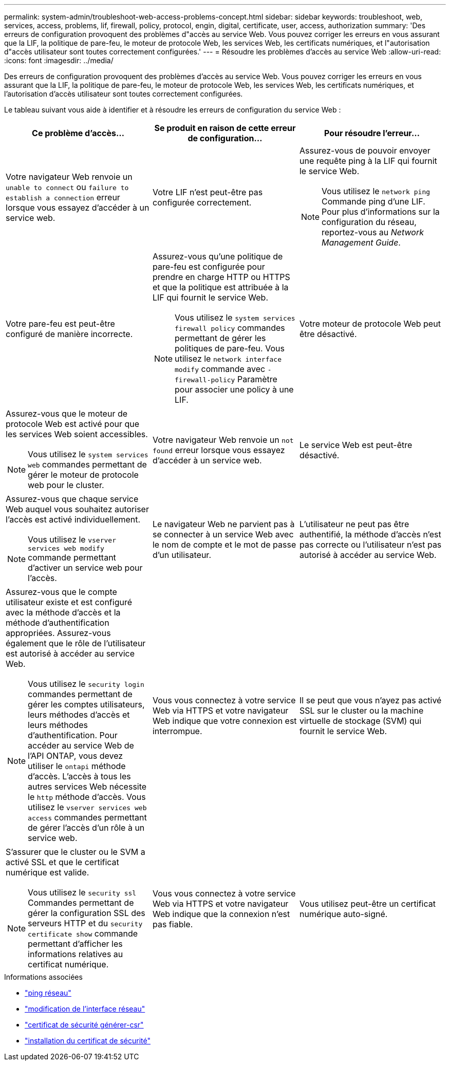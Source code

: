 ---
permalink: system-admin/troubleshoot-web-access-problems-concept.html 
sidebar: sidebar 
keywords: troubleshoot, web, services, access, problems, lif, firewall, policy, protocol, engin, digital, certificate, user, access, authorization 
summary: 'Des erreurs de configuration provoquent des problèmes d"accès au service Web. Vous pouvez corriger les erreurs en vous assurant que la LIF, la politique de pare-feu, le moteur de protocole Web, les services Web, les certificats numériques, et l"autorisation d"accès utilisateur sont toutes correctement configurées.' 
---
= Résoudre les problèmes d'accès au service Web
:allow-uri-read: 
:icons: font
:imagesdir: ../media/


[role="lead"]
Des erreurs de configuration provoquent des problèmes d'accès au service Web. Vous pouvez corriger les erreurs en vous assurant que la LIF, la politique de pare-feu, le moteur de protocole Web, les services Web, les certificats numériques, et l'autorisation d'accès utilisateur sont toutes correctement configurées.

Le tableau suivant vous aide à identifier et à résoudre les erreurs de configuration du service Web :

|===
| Ce problème d'accès... | Se produit en raison de cette erreur de configuration... | Pour résoudre l'erreur... 


 a| 
Votre navigateur Web renvoie un `unable to connect` ou `failure to establish a connection` erreur lorsque vous essayez d'accéder à un service web.
 a| 
Votre LIF n'est peut-être pas configurée correctement.
 a| 
Assurez-vous de pouvoir envoyer une requête ping à la LIF qui fournit le service Web.

[NOTE]
====
Vous utilisez le `network ping` Commande ping d'une LIF. Pour plus d'informations sur la configuration du réseau, reportez-vous au _Network Management Guide_.

====


 a| 
Votre pare-feu est peut-être configuré de manière incorrecte.
 a| 
Assurez-vous qu'une politique de pare-feu est configurée pour prendre en charge HTTP ou HTTPS et que la politique est attribuée à la LIF qui fournit le service Web.

[NOTE]
====
Vous utilisez le `system services firewall policy` commandes permettant de gérer les politiques de pare-feu. Vous utilisez le `network interface modify` commande avec `-firewall-policy` Paramètre pour associer une policy à une LIF.

====


 a| 
Votre moteur de protocole Web peut être désactivé.
 a| 
Assurez-vous que le moteur de protocole Web est activé pour que les services Web soient accessibles.

[NOTE]
====
Vous utilisez le `system services web` commandes permettant de gérer le moteur de protocole web pour le cluster.

====


 a| 
Votre navigateur Web renvoie un `not found` erreur lorsque vous essayez d'accéder à un service web.
 a| 
Le service Web est peut-être désactivé.
 a| 
Assurez-vous que chaque service Web auquel vous souhaitez autoriser l'accès est activé individuellement.

[NOTE]
====
Vous utilisez le `vserver services web modify` commande permettant d'activer un service web pour l'accès.

====


 a| 
Le navigateur Web ne parvient pas à se connecter à un service Web avec le nom de compte et le mot de passe d'un utilisateur.
 a| 
L'utilisateur ne peut pas être authentifié, la méthode d'accès n'est pas correcte ou l'utilisateur n'est pas autorisé à accéder au service Web.
 a| 
Assurez-vous que le compte utilisateur existe et est configuré avec la méthode d'accès et la méthode d'authentification appropriées. Assurez-vous également que le rôle de l'utilisateur est autorisé à accéder au service Web.

[NOTE]
====
Vous utilisez le `security login` commandes permettant de gérer les comptes utilisateurs, leurs méthodes d'accès et leurs méthodes d'authentification. Pour accéder au service Web de l'API ONTAP, vous devez utiliser le `ontapi` méthode d'accès. L'accès à tous les autres services Web nécessite le `http` méthode d'accès. Vous utilisez le `vserver services web access` commandes permettant de gérer l'accès d'un rôle à un service web.

====


 a| 
Vous vous connectez à votre service Web via HTTPS et votre navigateur Web indique que votre connexion est interrompue.
 a| 
Il se peut que vous n'ayez pas activé SSL sur le cluster ou la machine virtuelle de stockage (SVM) qui fournit le service Web.
 a| 
S'assurer que le cluster ou le SVM a activé SSL et que le certificat numérique est valide.

[NOTE]
====
Vous utilisez le `security ssl` Commandes permettant de gérer la configuration SSL des serveurs HTTP et du `security certificate show` commande permettant d'afficher les informations relatives au certificat numérique.

====


 a| 
Vous vous connectez à votre service Web via HTTPS et votre navigateur Web indique que la connexion n'est pas fiable.
 a| 
Vous utilisez peut-être un certificat numérique auto-signé.
 a| 
Vérifier que le certificat numérique associé au cluster ou au SVM est signé par une autorité de certification approuvée.

[NOTE]
====
Vous utilisez le `security certificate generate-csr` pour générer une demande de signature de certificat numérique et le `security certificate install` Commande permettant d'installer un certificat numérique signé par une autorité de certification. Vous utilisez le `security ssl` Commandes permettant de gérer la configuration SSL pour le cluster ou le SVM qui fournit le service web.

====
|===
.Informations associées
* link:https://docs.netapp.com/us-en/ontap-cli/network-ping.html["ping réseau"^]
* link:https://docs.netapp.com/us-en/ontap-cli/network-interface-modify.html["modification de l'interface réseau"]
* link:https://docs.netapp.com/us-en/ontap-cli/security-certificate-generate-csr.html["certificat de sécurité générer-csr"^]
* link:https://docs.netapp.com/us-en/ontap-cli/security-certificate-install.html["installation du certificat de sécurité"^]

